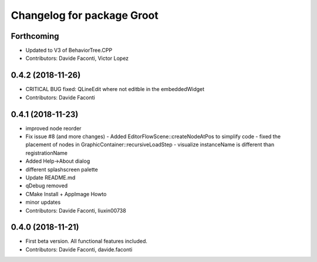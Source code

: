^^^^^^^^^^^^^^^^^^^^^^^^^^^
Changelog for package Groot
^^^^^^^^^^^^^^^^^^^^^^^^^^^

Forthcoming
-----------
* Updated to V3 of BehaviorTree.CPP
* Contributors: Davide Faconti, Victor Lopez

0.4.2 (2018-11-26)
------------------
* CRITICAL BUG fixed: QLineEdit where not editble in the embeddedWidget
* Contributors: Davide Faconti

0.4.1 (2018-11-23)
------------------
* improved node reorder
* Fix issue #8 (and more changes)
  - Added EditorFlowScene::createNodeAtPos to simplify code
  - fixed the placement of nodes in GraphicContainer::recursiveLoadStep
  - visualize instanceName is different than registrationName
* Added Help->About dialog
* different splashscreen palette
* Update README.md
* qDebug removed
* CMake Install + AppImage Howto
* minor updates
* Contributors: Davide Faconti, liuxin00738

0.4.0 (2018-11-21)
------------------
* First beta version. All functional features included.
* Contributors: Davide Faconti, davide.faconti
